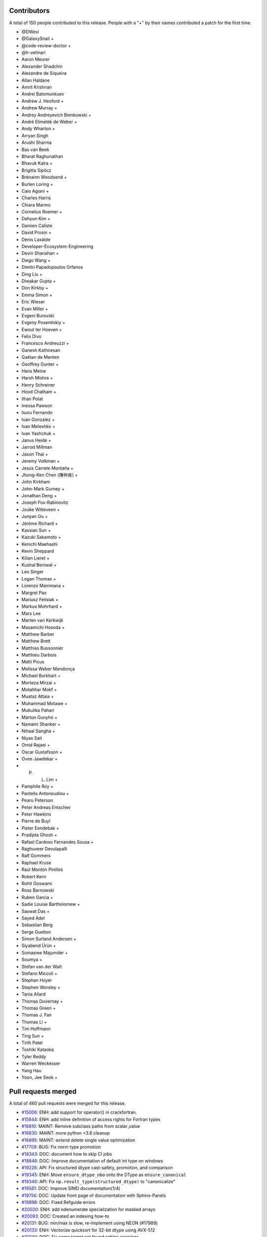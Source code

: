 
Contributors
============

A total of 150 people contributed to this release.  People with a "+" by their
names contributed a patch for the first time.

* @DWesl
* @GalaxySnail +
* @code-review-doctor +
* @h-vetinari
* Aaron Meurer
* Alexander Shadchin
* Alexandre de Siqueira
* Allan Haldane
* Amrit Krishnan
* Andrei Batomunkuev
* Andrew J. Hesford +
* Andrew Murray +
* Andrey Andreyevich Bienkowski +
* André Elimelek de Weber +
* Andy Wharton +
* Arryan Singh
* Arushi Sharma
* Bas van Beek
* Bharat Raghunathan
* Bhavuk Kalra +
* Brigitta Sipőcz
* Brénainn Woodsend +
* Burlen Loring +
* Caio Agiani +
* Charles Harris
* Chiara Marmo
* Cornelius Roemer +
* Dahyun Kim +
* Damien Caliste
* David Prosin +
* Denis Laxalde
* Developer-Ecosystem-Engineering
* Devin Shanahan +
* Diego Wang +
* Dimitri Papadopoulos Orfanos
* Ding Liu +
* Diwakar Gupta +
* Don Kirkby +
* Emma Simon +
* Eric Wieser
* Evan Miller +
* Evgeni Burovski
* Evgeny Posenitskiy +
* Ewout ter Hoeven +
* Felix Divo
* Francesco Andreuzzi +
* Ganesh Kathiresan
* Gaëtan de Menten
* Geoffrey Gunter +
* Hans Meine
* Harsh Mishra +
* Henry Schreiner
* Hood Chatham +
* Ilhan Polat
* Inessa Pawson
* Isuru Fernando
* Ivan Gonzalez +
* Ivan Meleshko +
* Ivan Yashchuk +
* Janus Heide +
* Jarrod Millman
* Jason Thai +
* Jeremy Volkman +
* Jesús Carrete Montaña +
* Jhong-Ken Chen (陳仲肯) +
* John Kirkham
* John-Mark Gurney +
* Jonathan Deng +
* Joseph Fox-Rabinovitz
* Jouke Witteveen +
* Junyan Ou +
* Jérôme Richard +
* Kassian Sun +
* Kazuki Sakamoto +
* Kenichi Maehashi
* Kevin Sheppard
* Kilian Lieret +
* Kushal Beniwal +
* Leo Singer
* Logan Thomas +
* Lorenzo Mammana +
* Margret Pax
* Mariusz Felisiak +
* Markus Mohrhard +
* Mars Lee
* Marten van Kerkwijk
* Masamichi Hosoda +
* Matthew Barber
* Matthew Brett
* Matthias Bussonnier
* Matthieu Darbois
* Matti Picus
* Melissa Weber Mendonça
* Michael Burkhart +
* Morteza Mirzai +
* Motahhar Mokf +
* Muataz Attaia +
* Muhammad Motawe +
* Mukulika Pahari
* Márton Gunyhó +
* Namami Shanker +
* Nihaal Sangha +
* Niyas Sait
* Omid Rajaei +
* Oscar Gustafsson +
* Ovee Jawdekar +
* P. L. Lim +
* Pamphile Roy +
* Pantelis Antonoudiou +
* Pearu Peterson
* Peter Andreas Entschev
* Peter Hawkins
* Pierre de Buyl
* Pieter Eendebak +
* Pradipta Ghosh +
* Rafael Cardoso Fernandes Sousa +
* Raghuveer Devulapalli
* Ralf Gommers
* Raphael Kruse
* Raúl Montón Pinillos
* Robert Kern
* Rohit Goswami
* Ross Barnowski
* Ruben Garcia +
* Sadie Louise Bartholomew +
* Saswat Das +
* Sayed Adel
* Sebastian Berg
* Serge Guelton
* Simon Surland Andersen +
* Siyabend Ürün +
* Somasree Majumder +
* Soumya +
* Stefan van der Walt
* Stefano Miccoli +
* Stephan Hoyer
* Stephen Worsley +
* Tania Allard
* Thomas Duvernay +
* Thomas Green +
* Thomas J. Fan
* Thomas Li +
* Tim Hoffmann
* Ting Sun +
* Tirth Patel
* Toshiki Kataoka
* Tyler Reddy
* Warren Weckesser
* Yang Hau
* Yoon, Jee Seok +

Pull requests merged
====================

A total of 460 pull requests were merged for this release.

* `#15006 <https://github.com/numpy/numpy/pull/15006>`__: ENH: add support for operator() in crackfortran.
* `#15844 <https://github.com/numpy/numpy/pull/15844>`__: ENH: add inline definition of access rights for Fortran types
* `#16810 <https://github.com/numpy/numpy/pull/16810>`__: MAINT: Remove subclass paths from scalar_value
* `#16830 <https://github.com/numpy/numpy/pull/16830>`__: MAINT: more python <3.6 cleanup
* `#16895 <https://github.com/numpy/numpy/pull/16895>`__: MAINT: extend delete single value optimization
* `#17709 <https://github.com/numpy/numpy/pull/17709>`__: BUG: Fix norm type promotion
* `#18343 <https://github.com/numpy/numpy/pull/18343>`__: DOC: document how to skip CI jobs
* `#18846 <https://github.com/numpy/numpy/pull/18846>`__: DOC: Improve documentation of default int type on windows
* `#19226 <https://github.com/numpy/numpy/pull/19226>`__: API: Fix structured dtype cast-safety, promotion, and comparison
* `#19345 <https://github.com/numpy/numpy/pull/19345>`__: ENH: Move ``ensure_dtype_nbo`` onto the DType as ``ensure_canonical``
* `#19346 <https://github.com/numpy/numpy/pull/19346>`__: API: Fix ``np.result_type(structured_dtype)`` to "canonicalize"
* `#19581 <https://github.com/numpy/numpy/pull/19581>`__: DOC: Improve SIMD documentation(1/4)
* `#19756 <https://github.com/numpy/numpy/pull/19756>`__: DOC: Update front page of documentation with Sphinx-Panels
* `#19898 <https://github.com/numpy/numpy/pull/19898>`__: DOC: Fixed Refguide errors
* `#20020 <https://github.com/numpy/numpy/pull/20020>`__: ENH: add ndenumerate specialization for masked arrays
* `#20093 <https://github.com/numpy/numpy/pull/20093>`__: DOC: Created an indexing how-to
* `#20131 <https://github.com/numpy/numpy/pull/20131>`__: BUG: min/max is slow, re-implement using NEON (#17989)
* `#20133 <https://github.com/numpy/numpy/pull/20133>`__: ENH: Vectorize quicksort for 32-bit dtype using AVX-512
* `#20140 <https://github.com/numpy/numpy/pull/20140>`__: DOC: Fix some target not found sphinx warnings.
* `#20147 <https://github.com/numpy/numpy/pull/20147>`__: DOC: updated docstring for binary file object
* `#20175 <https://github.com/numpy/numpy/pull/20175>`__: ENH: Optimize ``np.empty`` for scalar arguments
* `#20176 <https://github.com/numpy/numpy/pull/20176>`__: MAINT: Use intp output param viewable casts/methods
* `#20185 <https://github.com/numpy/numpy/pull/20185>`__: DOC: Added explanation document on interoperability
* `#20244 <https://github.com/numpy/numpy/pull/20244>`__: DOC: Clarify behavior of ``np.lib.scimath.sqrt`` apropos -0.0
* `#20246 <https://github.com/numpy/numpy/pull/20246>`__: DOC: Merge doc strings of divide and true_divide.
* `#20285 <https://github.com/numpy/numpy/pull/20285>`__: ENH, SIMD: add new universal intrinsics for floor/rint
* `#20288 <https://github.com/numpy/numpy/pull/20288>`__: DOC: make some doctests in user,reference pass pytest
* `#20311 <https://github.com/numpy/numpy/pull/20311>`__: DOC: Windows and F2PY
* `#20363 <https://github.com/numpy/numpy/pull/20363>`__: SIMD: Replace SVML/ASM of tanh(f32, f64) with universal intrinsics
* `#20368 <https://github.com/numpy/numpy/pull/20368>`__: MAINT: Fix METH_NOARGS function signatures
* `#20380 <https://github.com/numpy/numpy/pull/20380>`__: DOC: random: Fix a comment and example in the multivariate_normal...
* `#20383 <https://github.com/numpy/numpy/pull/20383>`__: BLD: Try making 64-bit Windows wheels
* `#20387 <https://github.com/numpy/numpy/pull/20387>`__: REL: Prepare main for NumPy 1.23.0 development
* `#20388 <https://github.com/numpy/numpy/pull/20388>`__: Update ARM cpu_asimdfhm.c check
* `#20389 <https://github.com/numpy/numpy/pull/20389>`__: MAINT: Raise different type of errors
* `#20393 <https://github.com/numpy/numpy/pull/20393>`__: CI: CircleCI: Install numpy after processing doc_requirements.txt
* `#20394 <https://github.com/numpy/numpy/pull/20394>`__: DEP: remove allocation_tracking, deprecate PyDataMem_SetEventHook
* `#20395 <https://github.com/numpy/numpy/pull/20395>`__: ENH: provide a convenience function to replace npy_load_module
* `#20396 <https://github.com/numpy/numpy/pull/20396>`__: DOC: np.fromfunction documentation not clear
* `#20397 <https://github.com/numpy/numpy/pull/20397>`__: SIMD: replace raw AVX512 of floor/trunc/rint with universal intrinsics
* `#20398 <https://github.com/numpy/numpy/pull/20398>`__: BLD: Fix Macos Builds [wheel build]
* `#20399 <https://github.com/numpy/numpy/pull/20399>`__: DOC: Docstring improvements in the context of np.shape
* `#20403 <https://github.com/numpy/numpy/pull/20403>`__: CI: CircleCI: Install numpy after processing doc_requirements.txt
* `#20404 <https://github.com/numpy/numpy/pull/20404>`__: BUG: Clear errors correctly in F2PY conversions
* `#20405 <https://github.com/numpy/numpy/pull/20405>`__: BUG, SIMD: Fix ``exp`` FP stack overflow when ``AVX512_SKX`` is enabled
* `#20407 <https://github.com/numpy/numpy/pull/20407>`__: DOC: Update axis parameter for np.ma.{min,max}
* `#20409 <https://github.com/numpy/numpy/pull/20409>`__: MAINT: import setuptools before distutils in one ``np.random``...
* `#20412 <https://github.com/numpy/numpy/pull/20412>`__: MAINT: Fix METH_NOARGS function signatures (#20368)
* `#20413 <https://github.com/numpy/numpy/pull/20413>`__: DOC: correct the versionadded number for ``f2py.get_include``
* `#20414 <https://github.com/numpy/numpy/pull/20414>`__: DEP: remove deprecated ``alen`` and ``asscalar`` functions
* `#20416 <https://github.com/numpy/numpy/pull/20416>`__: ENH: Add ARM Compiler with ARM Performance Library support
* `#20417 <https://github.com/numpy/numpy/pull/20417>`__: BLD: Add macOS arm64 wheels [wheel build]
* `#20422 <https://github.com/numpy/numpy/pull/20422>`__: BUG: Restore support for i386 and PowerPC (OS X)
* `#20427 <https://github.com/numpy/numpy/pull/20427>`__: MAINT: Fix longdouble precision check in test_umath.py
* `#20432 <https://github.com/numpy/numpy/pull/20432>`__: ENH: Add annotations for ``np.emath``
* `#20433 <https://github.com/numpy/numpy/pull/20433>`__: BUG: Fix an incorrect protocol used in ``np.lib.shape_base``
* `#20435 <https://github.com/numpy/numpy/pull/20435>`__: DOC: nicer CMake example in the f2py docs
* `#20437 <https://github.com/numpy/numpy/pull/20437>`__: DOC: Fix a typo in docstring of MT19937
* `#20443 <https://github.com/numpy/numpy/pull/20443>`__: DOC: get scikit-build example working
* `#20446 <https://github.com/numpy/numpy/pull/20446>`__: BUG: Fixed output variable overriding in numpy.info()
* `#20447 <https://github.com/numpy/numpy/pull/20447>`__: DOC: use FindPython instead of FindPython3
* `#20452 <https://github.com/numpy/numpy/pull/20452>`__: MAINT: Update the required setuptools version.
* `#20457 <https://github.com/numpy/numpy/pull/20457>`__: TST: remove obsolete TestF77Mismatch
* `#20468 <https://github.com/numpy/numpy/pull/20468>`__: BUG: Fix two overload-related problems
* `#20470 <https://github.com/numpy/numpy/pull/20470>`__: ENH: Add dtype-typing support to ``np.core.function_base``
* `#20471 <https://github.com/numpy/numpy/pull/20471>`__: Rename _operand_flag_tests.c.src into numpy/core/src/umath/_operand_f…
* `#20478 <https://github.com/numpy/numpy/pull/20478>`__: TST,MAINT: F2PY test typo
* `#20479 <https://github.com/numpy/numpy/pull/20479>`__: TST,STY: Clean up F2PY tests for pathlib.Path
* `#20482 <https://github.com/numpy/numpy/pull/20482>`__: BUG: Fix tensorsolve for 0-sized input
* `#20484 <https://github.com/numpy/numpy/pull/20484>`__: BUG: Fix reduce promotion with out argument
* `#20486 <https://github.com/numpy/numpy/pull/20486>`__: MAINT: update wheel to version that supports python3.10
* `#20489 <https://github.com/numpy/numpy/pull/20489>`__: MAINT: Translate binsearch.c.src to C++ using templates.
* `#20490 <https://github.com/numpy/numpy/pull/20490>`__: BUG: Protect divide by 0 in multinomial distribution.
* `#20491 <https://github.com/numpy/numpy/pull/20491>`__: TEST: use pypy3.8-v7.3.7 final versions
* `#20499 <https://github.com/numpy/numpy/pull/20499>`__: BUG: Fix the .T attribute in the array_api namespace
* `#20500 <https://github.com/numpy/numpy/pull/20500>`__: ENH: add ndmin to ``genfromtxt`` behaving the same as ``loadtxt``
* `#20505 <https://github.com/numpy/numpy/pull/20505>`__: BUG: fix ``ma.average`` not working well with ``nan`` weights
* `#20509 <https://github.com/numpy/numpy/pull/20509>`__: DOC: Adds valgrind to the test command
* `#20515 <https://github.com/numpy/numpy/pull/20515>`__: ENH: Generate the docstrings of umath into a separate C header
* `#20516 <https://github.com/numpy/numpy/pull/20516>`__: DOC: Add more details on F2PY output conditions
* `#20517 <https://github.com/numpy/numpy/pull/20517>`__: MAINT,TST: Refactor F2PY testsuite
* `#20518 <https://github.com/numpy/numpy/pull/20518>`__: PERF: Fix performance bug in ufunc dispatching cache
* `#20521 <https://github.com/numpy/numpy/pull/20521>`__: MAINT: Pin OS versions when building wheels [wheel build]
* `#20524 <https://github.com/numpy/numpy/pull/20524>`__: CI: make sure CI stays on VS2019 unless changed explicitly
* `#20527 <https://github.com/numpy/numpy/pull/20527>`__: ENH: Add __array__ to the array_api Array object
* `#20528 <https://github.com/numpy/numpy/pull/20528>`__: BLD: Add PyPy wheels [wheel build]
* `#20533 <https://github.com/numpy/numpy/pull/20533>`__: BUG: Fix handling of the dtype parameter to numpy.array_api.prod()
* `#20547 <https://github.com/numpy/numpy/pull/20547>`__: REV: Revert adding a default ufunc promoter
* `#20552 <https://github.com/numpy/numpy/pull/20552>`__: ENH: Extending CPU feature detection framework to support IBM...
* `#20553 <https://github.com/numpy/numpy/pull/20553>`__: BLD: Use the new hypotl on Cygwin, rather than defaulting to...
* `#20556 <https://github.com/numpy/numpy/pull/20556>`__: DOC: Update links to mailing list on python.org
* `#20558 <https://github.com/numpy/numpy/pull/20558>`__: TST: move get_glibc_version to np.testing; skip 2 more tests...
* `#20559 <https://github.com/numpy/numpy/pull/20559>`__: DOC: Refactoring f2py user guide
* `#20563 <https://github.com/numpy/numpy/pull/20563>`__: BUG: Fix small issues found using valgrind
* `#20565 <https://github.com/numpy/numpy/pull/20565>`__: REF: Clean up wheels workflow [wheel build]
* `#20569 <https://github.com/numpy/numpy/pull/20569>`__: BUG: Fix sorting of int8/int16
* `#20571 <https://github.com/numpy/numpy/pull/20571>`__: DOC: fix typo
* `#20572 <https://github.com/numpy/numpy/pull/20572>`__: DOC: Adds link to NEP 43 from NEP 41
* `#20580 <https://github.com/numpy/numpy/pull/20580>`__: ENH: Move ``loadtxt`` to C for much better speed
* `#20583 <https://github.com/numpy/numpy/pull/20583>`__: BUG: Fix issues (mainly) found using pytest-leaks
* `#20587 <https://github.com/numpy/numpy/pull/20587>`__: MAINT: Fix two minor typing-related problems
* `#20588 <https://github.com/numpy/numpy/pull/20588>`__: BUG, DIST: fix normalize IBMZ features flags
* `#20589 <https://github.com/numpy/numpy/pull/20589>`__: DEP: remove NPY_ARRAY_UPDATEIFCOPY, deprecated in 1.14
* `#20590 <https://github.com/numpy/numpy/pull/20590>`__: BUG: Fix leaks found using pytest-leaks
* `#20591 <https://github.com/numpy/numpy/pull/20591>`__: removed two redundant '\\' typos
* `#20592 <https://github.com/numpy/numpy/pull/20592>`__: BUG: Reject buffers with suboffsets
* `#20593 <https://github.com/numpy/numpy/pull/20593>`__: MAINT: Check for buffer interface support rather than try/except
* `#20594 <https://github.com/numpy/numpy/pull/20594>`__: BUG: Fix setstate logic for empty arrays
* `#20595 <https://github.com/numpy/numpy/pull/20595>`__: BUG: Fix PyInit__umath_linalg type
* `#20604 <https://github.com/numpy/numpy/pull/20604>`__: DEV: add a warningfilter to fix pytest workflow.
* `#20607 <https://github.com/numpy/numpy/pull/20607>`__: BUG: Protect kahan_sum from empty arrays
* `#20611 <https://github.com/numpy/numpy/pull/20611>`__: TST: Bump mypy: 0.910 -> 0.920
* `#20616 <https://github.com/numpy/numpy/pull/20616>`__: MAINT: Help boost::python libraries at least not crash
* `#20621 <https://github.com/numpy/numpy/pull/20621>`__: BUG: random: Check 'writeable' flag in 'shuffle' and 'permuted'.
* `#20622 <https://github.com/numpy/numpy/pull/20622>`__: BLD: Add Windows 32-bit wheels
* `#20624 <https://github.com/numpy/numpy/pull/20624>`__: BUILD: pin to cython 0.29.24 to hide PyPy3.8 bug
* `#20628 <https://github.com/numpy/numpy/pull/20628>`__: REL: Update main after 1.21.5 release.
* `#20629 <https://github.com/numpy/numpy/pull/20629>`__: DOC: Refer to NumPy, not pandas, in main page
* `#20630 <https://github.com/numpy/numpy/pull/20630>`__: BUG: f2py: Simplify creation of an exception message.
* `#20640 <https://github.com/numpy/numpy/pull/20640>`__: BUG: Support env argument in CCompiler.spawn
* `#20641 <https://github.com/numpy/numpy/pull/20641>`__: PERF: Speed up check_constraint checks
* `#20643 <https://github.com/numpy/numpy/pull/20643>`__: PERF: Optimize array check for bounded 0,1 values
* `#20646 <https://github.com/numpy/numpy/pull/20646>`__: DOC: add np.iterable to reference guide
* `#20647 <https://github.com/numpy/numpy/pull/20647>`__: DOC: Add PyArray_FailUnlessWriteable to the online C-API docs.
* `#20648 <https://github.com/numpy/numpy/pull/20648>`__: DOC: Modify SVGs to be visible on Chrome
* `#20652 <https://github.com/numpy/numpy/pull/20652>`__: STY: Use PEP 585 and 604 syntaxes throughout the .pyi stub files
* `#20653 <https://github.com/numpy/numpy/pull/20653>`__: DEV: Add ``TYP``, a standard acronym for static typing
* `#20654 <https://github.com/numpy/numpy/pull/20654>`__: CI: Find cygwin test failures
* `#20660 <https://github.com/numpy/numpy/pull/20660>`__: MAINT: update OpenBLAS to 0.3.19
* `#20663 <https://github.com/numpy/numpy/pull/20663>`__: TYP,TST: Bump mypy to 0.930
* `#20666 <https://github.com/numpy/numpy/pull/20666>`__: DOC: Add help string for F2PY
* `#20668 <https://github.com/numpy/numpy/pull/20668>`__: TST: Initialize f2py2e tests of the F2PY CLI
* `#20669 <https://github.com/numpy/numpy/pull/20669>`__: CI, TST: Run Cygwin CI with Netlib reference BLAS and re-enable...
* `#20672 <https://github.com/numpy/numpy/pull/20672>`__: DOC: add hypothesis test dependency in README and PyPI long-description
* `#20674 <https://github.com/numpy/numpy/pull/20674>`__: BUG: array interface PyCapsule reference
* `#20678 <https://github.com/numpy/numpy/pull/20678>`__: BUG: Remove trailing dec point in dragon4positional
* `#20683 <https://github.com/numpy/numpy/pull/20683>`__: DOC: Updated pointer spacing for consistency.
* `#20689 <https://github.com/numpy/numpy/pull/20689>`__: BUG: Added check for NULL data in ufuncs
* `#20691 <https://github.com/numpy/numpy/pull/20691>`__: DOC, ENH: Added pngs for svgs for pdf build
* `#20693 <https://github.com/numpy/numpy/pull/20693>`__: DOC: Replaced svgs with pngs in the Broadcasting doc
* `#20695 <https://github.com/numpy/numpy/pull/20695>`__: BLD: Add NPY_DISABLE_SVML env var to opt out of SVML
* `#20697 <https://github.com/numpy/numpy/pull/20697>`__: REL: Update main after 1.22.0 release.
* `#20698 <https://github.com/numpy/numpy/pull/20698>`__: DOC:Fixed the link on user-guide landing page
* `#20701 <https://github.com/numpy/numpy/pull/20701>`__: MAINT, DOC: Post 1.22.0 release fixes.
* `#20708 <https://github.com/numpy/numpy/pull/20708>`__: DOC: fix broken documentation references in mtrand.pyx
* `#20710 <https://github.com/numpy/numpy/pull/20710>`__: TYP: Allow ``ndindex`` to accept integer tuples
* `#20712 <https://github.com/numpy/numpy/pull/20712>`__: BUG: Restore vc141 support
* `#20713 <https://github.com/numpy/numpy/pull/20713>`__: DOC: Add Code of Conduct to README.md
* `#20719 <https://github.com/numpy/numpy/pull/20719>`__: TYP: change type annotation for ``__array_namespace__`` to ModuleType
* `#20720 <https://github.com/numpy/numpy/pull/20720>`__: TYP: add a few type annotations to ``numpy.array_api.Array``
* `#20721 <https://github.com/numpy/numpy/pull/20721>`__: BUG: Fix array dimensions solver for multidimensional arguments...
* `#20722 <https://github.com/numpy/numpy/pull/20722>`__: ENH: Removed requirement for C-contiguity when changing to dtype...
* `#20727 <https://github.com/numpy/numpy/pull/20727>`__: DOC: Update README.md mainly to include link to website
* `#20729 <https://github.com/numpy/numpy/pull/20729>`__: BUG: Relax dtype identity check in reductions
* `#20730 <https://github.com/numpy/numpy/pull/20730>`__: DOC: Document that dtype, strides, shape attributes should not...
* `#20731 <https://github.com/numpy/numpy/pull/20731>`__: DOC: fix OpenBLAS version in release note
* `#20732 <https://github.com/numpy/numpy/pull/20732>`__: MAINT: Translate timsort.c.src to C++ using templates.
* `#20738 <https://github.com/numpy/numpy/pull/20738>`__: ENH: fix a typo in the example trigger for wheels
* `#20740 <https://github.com/numpy/numpy/pull/20740>`__: Update teams URL
* `#20741 <https://github.com/numpy/numpy/pull/20741>`__: DOC: add instructions for cross compilation
* `#20745 <https://github.com/numpy/numpy/pull/20745>`__: ENH: add hook and test for PyInstaller.
* `#20747 <https://github.com/numpy/numpy/pull/20747>`__: BLD: Upload wheel artifacts separately [wheel build]
* `#20750 <https://github.com/numpy/numpy/pull/20750>`__: TYP: Allow time manipulation functions to accept ``date`` and ``timedelta``...
* `#20754 <https://github.com/numpy/numpy/pull/20754>`__: MAINT: Relax asserts to match relaxed reducelike resolution behaviour
* `#20758 <https://github.com/numpy/numpy/pull/20758>`__: DOC: Capitalization and missing word in docs
* `#20759 <https://github.com/numpy/numpy/pull/20759>`__: MAINT: Raise RuntimeError if setuptools version is too recent.
* `#20762 <https://github.com/numpy/numpy/pull/20762>`__: BUG: Allow integer inputs for pow-related functions in ``array_api``
* `#20766 <https://github.com/numpy/numpy/pull/20766>`__: ENH: Make ndarray.__array_finalize__ a callable no-op
* `#20773 <https://github.com/numpy/numpy/pull/20773>`__: BUG: method without self argument should be static
* `#20774 <https://github.com/numpy/numpy/pull/20774>`__: DOC: explicitly define numpy.datetime64 semantics
* `#20776 <https://github.com/numpy/numpy/pull/20776>`__: DOC: fix remaining "easy" doctests errors
* `#20779 <https://github.com/numpy/numpy/pull/20779>`__: MAINT: removed duplicate 'int' type in ScalarType
* `#20783 <https://github.com/numpy/numpy/pull/20783>`__: DOC: Update Copyright to 2022 [License]
* `#20784 <https://github.com/numpy/numpy/pull/20784>`__: MAINT, DOC: fix new typos detected by codespell
* `#20786 <https://github.com/numpy/numpy/pull/20786>`__: BUG, DOC: Fixes SciPy docs build warnings
* `#20788 <https://github.com/numpy/numpy/pull/20788>`__: BUG: ``array_api.argsort(descending=True)`` respects relative...
* `#20789 <https://github.com/numpy/numpy/pull/20789>`__: DOC: git:// protocol deprecated by github.
* `#20791 <https://github.com/numpy/numpy/pull/20791>`__: BUG: Return correctly shaped inverse indices in ``array_api`` set...
* `#20792 <https://github.com/numpy/numpy/pull/20792>`__: TST: Bump mypy to 0.931
* `#20793 <https://github.com/numpy/numpy/pull/20793>`__: BUG: Fix that reduce-likes honor out always (and live in the...
* `#20794 <https://github.com/numpy/numpy/pull/20794>`__: TYP: Type the NEP 35 ``like`` parameter via a ``__array_function__``...
* `#20810 <https://github.com/numpy/numpy/pull/20810>`__: DOC: Restore MaskedArray.hardmask documentation
* `#20811 <https://github.com/numpy/numpy/pull/20811>`__: MAINT, DOC: discard repeated words
* `#20813 <https://github.com/numpy/numpy/pull/20813>`__: MAINT: fix typo
* `#20816 <https://github.com/numpy/numpy/pull/20816>`__: DOC: discard repeated words in NEPs
* `#20818 <https://github.com/numpy/numpy/pull/20818>`__: BUG: Fix build of third-party extensions with Py_LIMITED_API
* `#20821 <https://github.com/numpy/numpy/pull/20821>`__: ENH: Add CPU feature detection for POWER10 (VSX4)
* `#20823 <https://github.com/numpy/numpy/pull/20823>`__: REL: Update main after 1.22.1 release.
* `#20827 <https://github.com/numpy/numpy/pull/20827>`__: TYP: Fix pyright being unable to infer the ``real`` and ``imag``...
* `#20828 <https://github.com/numpy/numpy/pull/20828>`__: MAINT: Translate heapsort.c.src to C++ using templates
* `#20829 <https://github.com/numpy/numpy/pull/20829>`__: MAINT: Translate mergesort.c.src to C++ using templates.
* `#20831 <https://github.com/numpy/numpy/pull/20831>`__: BUG: Avoid importing numpy.distutils on import numpy.testing
* `#20833 <https://github.com/numpy/numpy/pull/20833>`__: BUG: Fix comparator function signatures
* `#20834 <https://github.com/numpy/numpy/pull/20834>`__: DOC: Update ndarray.argmax + argmin documentation with keepdims...
* `#20835 <https://github.com/numpy/numpy/pull/20835>`__: DEP: Removed deprecated error clearing
* `#20840 <https://github.com/numpy/numpy/pull/20840>`__: MAINT: Translate selection.c.src to C++ using templates.
* `#20846 <https://github.com/numpy/numpy/pull/20846>`__: ENH, SIMD: improve argmax/argmin performance
* `#20847 <https://github.com/numpy/numpy/pull/20847>`__: MAINT: remove outdated mingw32 fseek support
* `#20851 <https://github.com/numpy/numpy/pull/20851>`__: DOC: Fix typo in meshgrid example
* `#20852 <https://github.com/numpy/numpy/pull/20852>`__: MAINT: Fix a typo in numpy/f2py/capi_maps.py
* `#20854 <https://github.com/numpy/numpy/pull/20854>`__: DEV: Update dependencies and Docker image
* `#20857 <https://github.com/numpy/numpy/pull/20857>`__: BUG: Fix pre-builds in Gitpod
* `#20858 <https://github.com/numpy/numpy/pull/20858>`__: TYP: Relax the return-type of ``np.vectorize``
* `#20861 <https://github.com/numpy/numpy/pull/20861>`__: DOC: fix formatting of mean example
* `#20862 <https://github.com/numpy/numpy/pull/20862>`__: Fix typo in numpy/lib/polynomial.py
* `#20865 <https://github.com/numpy/numpy/pull/20865>`__: MAINT: Fix inconsistent PyPI casing
* `#20866 <https://github.com/numpy/numpy/pull/20866>`__: ENH: Add changes that allow NumPy to compile with clang-cl
* `#20867 <https://github.com/numpy/numpy/pull/20867>`__: DOC: Cosmetic docstring fix for numpydoc.
* `#20868 <https://github.com/numpy/numpy/pull/20868>`__: BUG: Gitpod Remove lock file --unshallow
* `#20869 <https://github.com/numpy/numpy/pull/20869>`__: DOC: random: Fix spelling of 'precision'.
* `#20872 <https://github.com/numpy/numpy/pull/20872>`__: BUG: Loss of precision in longdouble min
* `#20874 <https://github.com/numpy/numpy/pull/20874>`__: BUG: mtrand cannot be imported on Cygwin
* `#20875 <https://github.com/numpy/numpy/pull/20875>`__: DEP: deprecate ``numpy.distutils``, and add a migration guide
* `#20876 <https://github.com/numpy/numpy/pull/20876>`__: MAINT, DOC: Fixes minor formatting issue related to nested inline...
* `#20878 <https://github.com/numpy/numpy/pull/20878>`__: DOC,TST: Fix Pandas code example
* `#20881 <https://github.com/numpy/numpy/pull/20881>`__: BUG: fix f2py's define for threading when building with Mingw
* `#20883 <https://github.com/numpy/numpy/pull/20883>`__: BUG: Fix ``np.array_api.can_cast()`` by not relying on ``np.can_cast()``
* `#20884 <https://github.com/numpy/numpy/pull/20884>`__: MAINT: Minor cleanup to F2PY
* `#20885 <https://github.com/numpy/numpy/pull/20885>`__: TYP,ENH: Improve typing with the help of ``ParamSpec``
* `#20886 <https://github.com/numpy/numpy/pull/20886>`__: BUG: distutils: fix building mixed C/Fortran extensions
* `#20887 <https://github.com/numpy/numpy/pull/20887>`__: TYP,MAINT: Add aliases for commonly used unions
* `#20890 <https://github.com/numpy/numpy/pull/20890>`__: BUILD: Upload wheels to anaconda,org
* `#20897 <https://github.com/numpy/numpy/pull/20897>`__: MAINT: Translate quicksort.c.src to C++ using templates.
* `#20900 <https://github.com/numpy/numpy/pull/20900>`__: TYP,ENH: Add annotations for ``np.lib.mixins``
* `#20902 <https://github.com/numpy/numpy/pull/20902>`__: TYP,ENH: Add dtype-typing support to ``np.core.fromnumeric`` (part...
* `#20904 <https://github.com/numpy/numpy/pull/20904>`__: ENH,BUG: Expand the experimental DType API and fix small exposed...
* `#20911 <https://github.com/numpy/numpy/pull/20911>`__: BUG: Fix the return type of random_float_fill
* `#20916 <https://github.com/numpy/numpy/pull/20916>`__: TYP, MAINT: Add annotations for ``flatiter.__setitem__``
* `#20917 <https://github.com/numpy/numpy/pull/20917>`__: DOC: fix np.ma.flatnotmasked_contiguous docstring
* `#20918 <https://github.com/numpy/numpy/pull/20918>`__: MAINT, TYP: Added missing where typehints in fromnumeric.pyi
* `#20920 <https://github.com/numpy/numpy/pull/20920>`__: DEP: Deprecate use of ``axis=MAXDIMS`` instead of ``axis=None``
* `#20927 <https://github.com/numpy/numpy/pull/20927>`__: DOC: lib/io.py was renamed to lib/npyio.py
* `#20931 <https://github.com/numpy/numpy/pull/20931>`__: BUG: Fix missing intrinsics for windows/arm64 target
* `#20934 <https://github.com/numpy/numpy/pull/20934>`__: BUG: Fix build_ext interaction with non-numpy extensions
* `#20940 <https://github.com/numpy/numpy/pull/20940>`__: MAINT: f2py: don't generate code that triggers ``-Wsometimes-uninitialized``
* `#20944 <https://github.com/numpy/numpy/pull/20944>`__: DOC: improper doc syntax (markdown and imbalanced ticks).
* `#20946 <https://github.com/numpy/numpy/pull/20946>`__: MAINT: Fix typo in setup.py
* `#20948 <https://github.com/numpy/numpy/pull/20948>`__: MAINT, DOC: NEP link update
* `#20950 <https://github.com/numpy/numpy/pull/20950>`__: Fix broken link in nep-0046-sponsorship-guidelines.rst
* `#20955 <https://github.com/numpy/numpy/pull/20955>`__: BUG: Fix incorrect return type in reduce without initial value
* `#20956 <https://github.com/numpy/numpy/pull/20956>`__: DOC: Improve NEP page layout with nested toctrees
* `#20960 <https://github.com/numpy/numpy/pull/20960>`__: ENH: review return values for PyArray_DescrNew
* `#20963 <https://github.com/numpy/numpy/pull/20963>`__: MAINT: be more tolerant of setuptools>=60
* `#20966 <https://github.com/numpy/numpy/pull/20966>`__: DOC: update python minimal version to build from source
* `#20967 <https://github.com/numpy/numpy/pull/20967>`__: MAINT: Update to numpydoc v1.2
* `#20968 <https://github.com/numpy/numpy/pull/20968>`__: MAINT: Translate npy_partition.h.src to C++ using templates.
* `#20972 <https://github.com/numpy/numpy/pull/20972>`__: DOC: Add warning about differences between range and arange
* `#20973 <https://github.com/numpy/numpy/pull/20973>`__: DOC: switch Python intersphinx link from dev to stable.
* `#20974 <https://github.com/numpy/numpy/pull/20974>`__: DOC: Include special case in ``hsplit`` doc
* `#20975 <https://github.com/numpy/numpy/pull/20975>`__: MAINT: refactor NonNull in API functions
* `#20976 <https://github.com/numpy/numpy/pull/20976>`__: ENH,BENCH: Optimize floor_divide for VSX4/Power10
* `#20987 <https://github.com/numpy/numpy/pull/20987>`__: BLD: Try adding aarch64 wheels [wheel build]
* `#20990 <https://github.com/numpy/numpy/pull/20990>`__: MAINT: Further small return value validation fixes
* `#20991 <https://github.com/numpy/numpy/pull/20991>`__: ENH: Use SVML for f64 exp and log
* `#20993 <https://github.com/numpy/numpy/pull/20993>`__: ENH: Allow object and subarray dtypes in fromiter
* `#20994 <https://github.com/numpy/numpy/pull/20994>`__: REL: Update main after 1.22.2 release.
* `#20996 <https://github.com/numpy/numpy/pull/20996>`__: MAINT: use brackets in github action syntax
* `#20999 <https://github.com/numpy/numpy/pull/20999>`__: DOC: Remove mention of deleted subpackages in numpy docstring
* `#21000 <https://github.com/numpy/numpy/pull/21000>`__: MAINT: Replace LooseVersion by _pep440.
* `#21001 <https://github.com/numpy/numpy/pull/21001>`__: ENH: help compilers to auto-vectorize reduction operators
* `#21003 <https://github.com/numpy/numpy/pull/21003>`__: ENH: Suppress over-/underflow RuntimeWarning in assert_array_equal
* `#21005 <https://github.com/numpy/numpy/pull/21005>`__: BUG: Add parameter check to negative_binomial
* `#21010 <https://github.com/numpy/numpy/pull/21010>`__: MAINT: Fix warning message for deprecated keyword
* `#21015 <https://github.com/numpy/numpy/pull/21015>`__: DOC: Added note about possible arange signatures
* `#21016 <https://github.com/numpy/numpy/pull/21016>`__: MAINT, DOC: Fix SciPy intersphinx link
* `#21020 <https://github.com/numpy/numpy/pull/21020>`__: DOC: imbalanced backticks
* `#21021 <https://github.com/numpy/numpy/pull/21021>`__: TYP,ENH: Add dtype-typing support to ``fromnumeric`` (part 2)
* `#21024 <https://github.com/numpy/numpy/pull/21024>`__: API: Disallow strings in logical ufuncs
* `#21025 <https://github.com/numpy/numpy/pull/21025>`__: MAINT: Use C++ for tokenizer unicode-kind templating
* `#21027 <https://github.com/numpy/numpy/pull/21027>`__: BUG: use ``concurrent.futures.ThreadPoolExecutor`` in distutils...
* `#21029 <https://github.com/numpy/numpy/pull/21029>`__: DEP: Remove support for non-tuple nd-indices.
* `#21030 <https://github.com/numpy/numpy/pull/21030>`__: DOC: change fill_value of full_like from scalar to array_like
* `#21031 <https://github.com/numpy/numpy/pull/21031>`__: MAINT, STY: Style fixes to quicksort.cpp
* `#21032 <https://github.com/numpy/numpy/pull/21032>`__: DOC: fix sphinx errors due to np.emath references
* `#21035 <https://github.com/numpy/numpy/pull/21035>`__: BUILD: remove condition on upload step
* `#21037 <https://github.com/numpy/numpy/pull/21037>`__: DOC: Consistency of :: syntax.
* `#21039 <https://github.com/numpy/numpy/pull/21039>`__: MAINT: Remove the RELAXED_STRIDES_CHECKING env variable
* `#21040 <https://github.com/numpy/numpy/pull/21040>`__: DOC: "See Also" should not have backticks.
* `#21042 <https://github.com/numpy/numpy/pull/21042>`__: MAINT, STY: Style fixups.
* `#21043 <https://github.com/numpy/numpy/pull/21043>`__: BUILD: simplify upload step
* `#21045 <https://github.com/numpy/numpy/pull/21045>`__: BUILD: change syntax to use env variable
* `#21046 <https://github.com/numpy/numpy/pull/21046>`__: MAINT: Use "3.10" instead of "3.10-dev" on travis.
* `#21049 <https://github.com/numpy/numpy/pull/21049>`__: use repo secrets for uploading
* `#21050 <https://github.com/numpy/numpy/pull/21050>`__: BUILD: tweak upload to use python3, less verbose
* `#21053 <https://github.com/numpy/numpy/pull/21053>`__: BUILD: make sure a python3 is on the path
* `#21054 <https://github.com/numpy/numpy/pull/21054>`__: BUG: (loadtxt) Ignore last empty field when ``delimiter=None``
* `#21060 <https://github.com/numpy/numpy/pull/21060>`__: TYP: Add dtype-typing support to ``fromnumeric`` part 3
* `#21061 <https://github.com/numpy/numpy/pull/21061>`__: BLD,ENH: Add vsx3 and vsx4 as targets when building cos/sin and...
* `#21064 <https://github.com/numpy/numpy/pull/21064>`__: DOC: Update arctan2 docstring based on doctest output
* `#21067 <https://github.com/numpy/numpy/pull/21067>`__: BUG: Fix unpickling an empty ndarray with a non-zero dimension
* `#21068 <https://github.com/numpy/numpy/pull/21068>`__: DOC: Fix spelling and grammar in documentation for quantile().
* `#21071 <https://github.com/numpy/numpy/pull/21071>`__: BUG: Ensure equality/identity comparison with ``__array_function__``
* `#21074 <https://github.com/numpy/numpy/pull/21074>`__: BUG: Replace ``ssize_t`` with ``size_t`` in tokenize.cpp
* `#21077 <https://github.com/numpy/numpy/pull/21077>`__: TYP,MAINT: Remove inconsistencies between ``fromnumeric`` functions...
* `#21082 <https://github.com/numpy/numpy/pull/21082>`__: DOC: clarify the return value of linalg.cholesky
* `#21085 <https://github.com/numpy/numpy/pull/21085>`__: MAINT: point to html docs on distutils migration in deprecation...
* `#21086 <https://github.com/numpy/numpy/pull/21086>`__: DEV: fix ``python runtests.py --bench-compare``
* `#21087 <https://github.com/numpy/numpy/pull/21087>`__: DOC: update docs in site.cfg.example
* `#21088 <https://github.com/numpy/numpy/pull/21088>`__: DEV: add distutils deprecation warning filter to pytest conf
* `#21089 <https://github.com/numpy/numpy/pull/21089>`__: BUILD: if travis build is triggered manually, then upload wheels
* `#21090 <https://github.com/numpy/numpy/pull/21090>`__: BUILD: change cibuildwheel output directory on travis [ci skip]
* `#21095 <https://github.com/numpy/numpy/pull/21095>`__: BLD: Make a sdist [wheel build]
* `#21097 <https://github.com/numpy/numpy/pull/21097>`__: MAINT: update cython, pypy for cython0.29.28 and pypy v7.3.8...
* `#21099 <https://github.com/numpy/numpy/pull/21099>`__: MAINT: Translate x86-qsort.dispatch.c.src to C++ using templates.
* `#21100 <https://github.com/numpy/numpy/pull/21100>`__: BLD: Comment out broken macOS PyPy build [wheel build]
* `#21102 <https://github.com/numpy/numpy/pull/21102>`__: TYP,MAINT: Explicitly allow sequences of array-likes in ``np.concatenate``
* `#21107 <https://github.com/numpy/numpy/pull/21107>`__: BLD: Run wheel builders on labeled pull requests
* `#21108 <https://github.com/numpy/numpy/pull/21108>`__: TYP, ENH: Mark non-subclassable classes as ``final``
* `#21109 <https://github.com/numpy/numpy/pull/21109>`__: MAINT: Fix incorrect signature in readtext header file
* `#21110 <https://github.com/numpy/numpy/pull/21110>`__: CI: Improve concurrency to cancel running jobs on PR update
* `#21111 <https://github.com/numpy/numpy/pull/21111>`__: TYP, MAINT: Relax the ``obj`` type in ``__array_finalize__``
* `#21113 <https://github.com/numpy/numpy/pull/21113>`__: BUG: Fix numba DUFuncs added loops getting picked up
* `#21118 <https://github.com/numpy/numpy/pull/21118>`__: DOC: improve documentation of singular value decomposition
* `#21119 <https://github.com/numpy/numpy/pull/21119>`__: BUG, ENH: np._from_dlpack: export correct device information
* `#21121 <https://github.com/numpy/numpy/pull/21121>`__: MAINT,TST: np._from_dlpack: add more test + small memory optimization
* `#21124 <https://github.com/numpy/numpy/pull/21124>`__: ENH,SIMD: Vectorize modulo/divide using the universal intrinsics...
* `#21125 <https://github.com/numpy/numpy/pull/21125>`__: BLD: bump cibuildwheel 2.3.0 → 2.3.1 on GHA [wheel build]
* `#21127 <https://github.com/numpy/numpy/pull/21127>`__: BLD,DOC: skip broken ipython 8.1.0
* `#21128 <https://github.com/numpy/numpy/pull/21128>`__: BLD: move cibuildwheel configuration to ``pyproject.toml``
* `#21130 <https://github.com/numpy/numpy/pull/21130>`__: ENH: improve the speed of numpy.where using a branchless code
* `#21132 <https://github.com/numpy/numpy/pull/21132>`__: BUG,ENH: np._from_dlpack: export arrays with any-strided size-1...
* `#21133 <https://github.com/numpy/numpy/pull/21133>`__: DOC: Note interop from "subclassing" docs and explain when to...
* `#21144 <https://github.com/numpy/numpy/pull/21144>`__: DOC: Change recommendation away from pinning numpy+3
* `#21145 <https://github.com/numpy/numpy/pull/21145>`__: MAINT, DOC: make np._from_dlpack public
* `#21146 <https://github.com/numpy/numpy/pull/21146>`__: BUG: assign all tuple items before using it for PyPy
* `#21149 <https://github.com/numpy/numpy/pull/21149>`__: DOC: Update linalg.qr docstring with numerically stable example
* `#21150 <https://github.com/numpy/numpy/pull/21150>`__: DOC: Fix syntax highlighting for numpy.flatnonzero
* `#21151 <https://github.com/numpy/numpy/pull/21151>`__: ENH: Add 'ulong' to sctypeDict
* `#21154 <https://github.com/numpy/numpy/pull/21154>`__: ENH, BLD: Fix math feature detection for wasm
* `#21155 <https://github.com/numpy/numpy/pull/21155>`__: DOC: document uploads to ananconda.org
* `#21157 <https://github.com/numpy/numpy/pull/21157>`__: DOC: fix documentation for typedescr argument of PyArray_AsCArray
* `#21167 <https://github.com/numpy/numpy/pull/21167>`__: DOC: Add "pip install -r test_requirements.txt"
* `#21170 <https://github.com/numpy/numpy/pull/21170>`__: REL: Update main after 1.22.3 release.
* `#21178 <https://github.com/numpy/numpy/pull/21178>`__: MAINT: Move can-cast table to a custom header file
* `#21180 <https://github.com/numpy/numpy/pull/21180>`__: TST: Bump mypy from 0.931 to 0.940
* `#21185 <https://github.com/numpy/numpy/pull/21185>`__: TYP, BUG: Fix ``np.lib.stride_tricks`` re-exported under wrong...
* `#21186 <https://github.com/numpy/numpy/pull/21186>`__: MAINT: update NEP 29
* `#21187 <https://github.com/numpy/numpy/pull/21187>`__: ENH: F2PY build output determinism
* `#21188 <https://github.com/numpy/numpy/pull/21188>`__: MAINT,ENH: Rewrite scalar math logic
* `#21189 <https://github.com/numpy/numpy/pull/21189>`__: DEV: Remove deprecated "python.pythonPath"
* `#21193 <https://github.com/numpy/numpy/pull/21193>`__: DOC: Remove the confusing "unless not" in numpy/core/fromnumeric.py
* `#21201 <https://github.com/numpy/numpy/pull/21201>`__: DOC: typo corrected in numpy.argpartition
* `#21202 <https://github.com/numpy/numpy/pull/21202>`__: DOC: fix outdated description of unicode
* `#21205 <https://github.com/numpy/numpy/pull/21205>`__: BUG: f2py cannot read in customised f2cmap file; fix #21204
* `#21206 <https://github.com/numpy/numpy/pull/21206>`__: MAINT: fix typo in NEP 29
* `#21207 <https://github.com/numpy/numpy/pull/21207>`__: MAINT: remove maint from triggering wheel build, add env to sdist
* `#21216 <https://github.com/numpy/numpy/pull/21216>`__: MAINT: Split ``numpy.typing`` into a public and private component
* `#21218 <https://github.com/numpy/numpy/pull/21218>`__: BUG: Use -0. as initial value for summation (internal only)
* `#21226 <https://github.com/numpy/numpy/pull/21226>`__: DOC: misc fixes
* `#21227 <https://github.com/numpy/numpy/pull/21227>`__: MAINT: Translate numpy/linalg/umath_linalg.c.src to C++ using...
* `#21231 <https://github.com/numpy/numpy/pull/21231>`__: BUG: Catch error if array-priority is not float compatible
* `#21232 <https://github.com/numpy/numpy/pull/21232>`__: BUG: Fixes ``ValueError`` in ``np.kron``
* `#21238 <https://github.com/numpy/numpy/pull/21238>`__: BLD: Fix upload script
* `#21241 <https://github.com/numpy/numpy/pull/21241>`__: MAINT: use doc_requirements.txt in azure build
* `#21244 <https://github.com/numpy/numpy/pull/21244>`__: TST: Bump mypy from 0.940 to 0.942
* `#21247 <https://github.com/numpy/numpy/pull/21247>`__: DOC: directive fix (single instead of double backticks).
* `#21250 <https://github.com/numpy/numpy/pull/21250>`__: DEV: Fixed Un-responsive live-preview in gitpod.
* `#21251 <https://github.com/numpy/numpy/pull/21251>`__: DOC: fix data type of parameter shape
* `#21253 <https://github.com/numpy/numpy/pull/21253>`__: DOC: fix code sample for leg2poly
* `#21254 <https://github.com/numpy/numpy/pull/21254>`__: DOC: document automatic wheel building for a release
* `#21255 <https://github.com/numpy/numpy/pull/21255>`__: DOC: mention Gitpod as alternative to build numpy
* `#21256 <https://github.com/numpy/numpy/pull/21256>`__: BUG,ENH: Fix negative bounds for F2PY
* `#21260 <https://github.com/numpy/numpy/pull/21260>`__: DOC: Enumerate the differences between numpy and numpy.array_api
* `#21262 <https://github.com/numpy/numpy/pull/21262>`__: ENH: Masked Array support for ``np.kron``
* `#21269 <https://github.com/numpy/numpy/pull/21269>`__: DOC: Improve "random.generator.shuffle" docs page
* `#21272 <https://github.com/numpy/numpy/pull/21272>`__: BUG: Fix typos
* `#21285 <https://github.com/numpy/numpy/pull/21285>`__: BLD: Bump cibuildwheel and enable more PyPy
* `#21286 <https://github.com/numpy/numpy/pull/21286>`__: DOC: double backticks and links
* `#21287 <https://github.com/numpy/numpy/pull/21287>`__: MAINT: Use C++ inline and include files in C++ files.
* `#21290 <https://github.com/numpy/numpy/pull/21290>`__: DOC: Improve documentation formatting
* `#21291 <https://github.com/numpy/numpy/pull/21291>`__: DOC: Add space after argument name
* `#21295 <https://github.com/numpy/numpy/pull/21295>`__: MAINT: Clean-up includes of auto-generated umath code
* `#21297 <https://github.com/numpy/numpy/pull/21297>`__: MAINT: Rename source files that were not using any template-preprocessing
* `#21303 <https://github.com/numpy/numpy/pull/21303>`__: MAINT: Edit logo size and logo position in README.md
* `#21306 <https://github.com/numpy/numpy/pull/21306>`__: ENH: Introduce numpy.core.setup_common.NPY_CXX_FLAGS
* `#21307 <https://github.com/numpy/numpy/pull/21307>`__: MAINT: bump versions in Github actions configuration to v3.
* `#21314 <https://github.com/numpy/numpy/pull/21314>`__: DOC: various spell checks and typo fixes
* `#21315 <https://github.com/numpy/numpy/pull/21315>`__: DOC: minor typo fix in numpy.random API docs
* `#21321 <https://github.com/numpy/numpy/pull/21321>`__: BUG: Stop using PyBytesObject.ob_shash deprecated in Python 3.11.
* `#21324 <https://github.com/numpy/numpy/pull/21324>`__: BUG: Make mmap handling safer in frombuffer
* `#21327 <https://github.com/numpy/numpy/pull/21327>`__: Small updates to the array_api docs
* `#21330 <https://github.com/numpy/numpy/pull/21330>`__: DOC: Add F2PY tests documentation
* `#21331 <https://github.com/numpy/numpy/pull/21331>`__: REL: Update main after 1.21.6 release.
* `#21345 <https://github.com/numpy/numpy/pull/21345>`__: TYP: Let ``ndarray`` fancy indexing always return an ``ndarray``
* `#21347 <https://github.com/numpy/numpy/pull/21347>`__: MAINT: Fix failing simd and cygwin tests.
* `#21348 <https://github.com/numpy/numpy/pull/21348>`__: DEV: reverted misplaced install of "esbonio".
* `#21349 <https://github.com/numpy/numpy/pull/21349>`__: MAINT: Update setup-cygwin to v3 again.
* `#21352 <https://github.com/numpy/numpy/pull/21352>`__: Doc: Philox.jumped correct the formula
* `#21354 <https://github.com/numpy/numpy/pull/21354>`__: ENH: Improve ``np.kron`` performance
* `#21355 <https://github.com/numpy/numpy/pull/21355>`__: MAINT: Remove the reference to the “good first issue” label
* `#21356 <https://github.com/numpy/numpy/pull/21356>`__: DOC: Fix a typo in docstring of MT19937
* `#21360 <https://github.com/numpy/numpy/pull/21360>`__: MAINT: Add compile flag to disable voltbl on MSVC 142
* `#21366 <https://github.com/numpy/numpy/pull/21366>`__: BUG: fix compilation error for VS 141 and earlier
* `#21367 <https://github.com/numpy/numpy/pull/21367>`__: MAINT: Translate ieee754.c.src to C++ using templates.
* `#21368 <https://github.com/numpy/numpy/pull/21368>`__: MAINT: Fix failing Python 3.8 32-bit Windows test.
* `#21372 <https://github.com/numpy/numpy/pull/21372>`__: BUG: Allow legacy dtypes to cast to datetime again
* `#21377 <https://github.com/numpy/numpy/pull/21377>`__: API: Allow newaxis indexing for ``array_api`` arrays
* `#21381 <https://github.com/numpy/numpy/pull/21381>`__: DOC: Typesetting of math for np.correlate and np.convolve
* `#21382 <https://github.com/numpy/numpy/pull/21382>`__: DOC: non-orphan page, and casing.
* `#21384 <https://github.com/numpy/numpy/pull/21384>`__: BUG: Missing ``f`` prefix on f-strings fix
* `#21388 <https://github.com/numpy/numpy/pull/21388>`__: MAINT: be sure to match base and docker images
* `#21392 <https://github.com/numpy/numpy/pull/21392>`__: BUG: add linux guard per #21386
* `#21394 <https://github.com/numpy/numpy/pull/21394>`__: PERF: Reduce overhead of np.linalg.norm for small arrays
* `#21400 <https://github.com/numpy/numpy/pull/21400>`__: DOC: Add missing entries in ``numpy.testing`` documentation
* `#21407 <https://github.com/numpy/numpy/pull/21407>`__: MAINT: Reduce f2py verbiage for valid parameters
* `#21410 <https://github.com/numpy/numpy/pull/21410>`__: DOC: Update set of allowed f2cmap types
* `#21411 <https://github.com/numpy/numpy/pull/21411>`__: MAINT: Remove ``f2py.f2py_testing`` without replacement
* `#21413 <https://github.com/numpy/numpy/pull/21413>`__: DOC: Secure PR template URLs [ci skip]
* `#21415 <https://github.com/numpy/numpy/pull/21415>`__: BUG: Fix handling of skip-empty-wrappers
* `#21417 <https://github.com/numpy/numpy/pull/21417>`__: MAINT: Update doc requirements
* `#21421 <https://github.com/numpy/numpy/pull/21421>`__: MAINT: Remove FPE helper code that is unnecessary on C99/C++11
* `#21423 <https://github.com/numpy/numpy/pull/21423>`__: PERF: Improve performance of special attribute lookups
* `#21425 <https://github.com/numpy/numpy/pull/21425>`__: TEST: on PyPy, skip hanging slow test [wheel build]
* `#21426 <https://github.com/numpy/numpy/pull/21426>`__: DOC: Add version switcher to the documentation
* `#21430 <https://github.com/numpy/numpy/pull/21430>`__: TYP: Bump mypy to 0.950
* `#21436 <https://github.com/numpy/numpy/pull/21436>`__: BUG: Fix segmentation fault
* `#21442 <https://github.com/numpy/numpy/pull/21442>`__: BUG: Ensure compile errors are raised correctly
* `#21450 <https://github.com/numpy/numpy/pull/21450>`__: PERF: Statically allocate unicode strings of memhandler
* `#21451 <https://github.com/numpy/numpy/pull/21451>`__: DOC: Style version switcher button
* `#21452 <https://github.com/numpy/numpy/pull/21452>`__: TST: Remove most prints from the test suit run
* `#21453 <https://github.com/numpy/numpy/pull/21453>`__: [road-to-cxx] npy_cpu_features moved to pure C
* `#21456 <https://github.com/numpy/numpy/pull/21456>`__: DOC: style main page card
* `#21463 <https://github.com/numpy/numpy/pull/21463>`__: BENCH: Add benchmarks targeted at small arrays
* `#21464 <https://github.com/numpy/numpy/pull/21464>`__: PERF: Fast check on equivalent arrays in PyArray_EQUIVALENTLY_ITERABLE_OVERLAP_OK
* `#21465 <https://github.com/numpy/numpy/pull/21465>`__: PERF: Use python integer on _count_reduce_items
* `#21466 <https://github.com/numpy/numpy/pull/21466>`__: DEV: Pin setuptools in the asv config
* `#21467 <https://github.com/numpy/numpy/pull/21467>`__: MAINT: Mark ``npy_memchr`` with ``no_sanitize("alignment")`` on clang
* `#21470 <https://github.com/numpy/numpy/pull/21470>`__: PERF: Skip probing ``__array_ufunc__`` for NumPy builtin scalars
* `#21477 <https://github.com/numpy/numpy/pull/21477>`__: MAINT: Reduce allocation size of empty (0 size) arrays to 1 byte
* `#21479 <https://github.com/numpy/numpy/pull/21479>`__: TYP,ENH: Add annotations for new numpy 1.23 features
* `#21485 <https://github.com/numpy/numpy/pull/21485>`__: ENH: Add 'keepdims' to 'average()' and 'ma.average()'.
* `#21490 <https://github.com/numpy/numpy/pull/21490>`__: TYP: Add typing for the keepdims param. of 'average' and 'ma.average'
* `#21491 <https://github.com/numpy/numpy/pull/21491>`__: DOC: Proposal - make the doc landing page cards more similar...
* `#21492 <https://github.com/numpy/numpy/pull/21492>`__: BUG: lib: Allow type uint64 for eye() arguments.
* `#21498 <https://github.com/numpy/numpy/pull/21498>`__: ENH: Add ``_get_madvise_hugepage`` function
* `#21499 <https://github.com/numpy/numpy/pull/21499>`__: ENH: avoid looping when dimensions[0] == 0 or array.size == 0
* `#21500 <https://github.com/numpy/numpy/pull/21500>`__: TST: Fix uninitialized value in masked ndenumerate test
* `#21502 <https://github.com/numpy/numpy/pull/21502>`__: DEV: Fix Warnings/Errors on Gitpod
* `#21503 <https://github.com/numpy/numpy/pull/21503>`__: TYP: Add basic ``np.number`` overloads for ``ndarray`` dunders
* `#21514 <https://github.com/numpy/numpy/pull/21514>`__: MAINT: Update to Cython 0.29.29.
* `#21517 <https://github.com/numpy/numpy/pull/21517>`__: MAINT: Update .mailmap
* `#21518 <https://github.com/numpy/numpy/pull/21518>`__: BUG: Fix complex+longdouble and broken subclass handling
* `#21530 <https://github.com/numpy/numpy/pull/21530>`__: MAINT: Update to Cython 0.29.30.
* `#21534 <https://github.com/numpy/numpy/pull/21534>`__: BUG: Fix GCC error during build configuration
* `#21540 <https://github.com/numpy/numpy/pull/21540>`__: BUILD: update OpenBLAS to v0.3.20
* `#21542 <https://github.com/numpy/numpy/pull/21542>`__: DOC: improve the docstring of numpy.sinc to explain behavior...
* `#21543 <https://github.com/numpy/numpy/pull/21543>`__: TST,TYP: Fix a python 3.11 failure for the ``GenericAlias`` tests
* `#21545 <https://github.com/numpy/numpy/pull/21545>`__: Tests/Docs: Update tests to Cython 0.29.30, mention in docs
* `#21552 <https://github.com/numpy/numpy/pull/21552>`__: BLD: Sort svml objects to keep builds reproducible
* `#21553 <https://github.com/numpy/numpy/pull/21553>`__: PERF: Faster MyPyFloat_AsDouble
* `#21558 <https://github.com/numpy/numpy/pull/21558>`__: MAINT: Python <3.8 related cleanups
* `#21562 <https://github.com/numpy/numpy/pull/21562>`__: REL: Update main after 1.22.4 release.
* `#21565 <https://github.com/numpy/numpy/pull/21565>`__: DOC: add explanation to makefile error
* `#21566 <https://github.com/numpy/numpy/pull/21566>`__: DOC: Fix docstring and examples for rfn.get_names*
* `#21568 <https://github.com/numpy/numpy/pull/21568>`__: DOC:linalg: Remove ref to scipy.linalg.pinv2
* `#21569 <https://github.com/numpy/numpy/pull/21569>`__: MAINT: loosen Cython pin in environment.yml
* `#21570 <https://github.com/numpy/numpy/pull/21570>`__: CI: fix Gitpod image build
* `#21574 <https://github.com/numpy/numpy/pull/21574>`__: BUG: refguide-check: respect the verbosity
* `#21577 <https://github.com/numpy/numpy/pull/21577>`__: MAINT: update PyPy to 7.3.9 and remove unused script
* `#21580 <https://github.com/numpy/numpy/pull/21580>`__: MAINT: Update the cversion hash.
